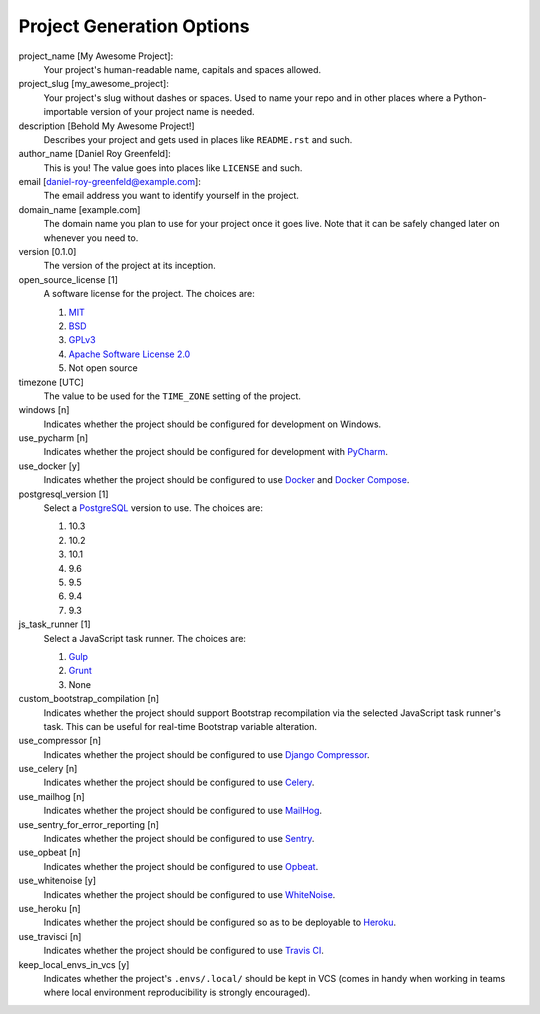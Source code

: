 Project Generation Options
==========================

project_name [My Awesome Project]:
    Your project's human-readable name, capitals and spaces allowed.

project_slug [my_awesome_project]:
    Your project's slug without dashes or spaces. Used to name your repo
    and in other places where a Python-importable version of your project name
    is needed.

description [Behold My Awesome Project!]
    Describes your project and gets used in places like ``README.rst`` and such.

author_name [Daniel Roy Greenfeld]:
    This is you! The value goes into places like ``LICENSE`` and such.

email [daniel-roy-greenfeld@example.com]:
    The email address you want to identify yourself in the project.

domain_name [example.com]
    The domain name you plan to use for your project once it goes live.
    Note that it can be safely changed later on whenever you need to.

version [0.1.0]
    The version of the project at its inception.

open_source_license [1]
    A software license for the project. The choices are:

    1. MIT_
    2. BSD_
    3. GPLv3_
    4. `Apache Software License 2.0`_
    5. Not open source

timezone [UTC]
    The value to be used for the ``TIME_ZONE`` setting of the project.

windows [n]
    Indicates whether the project should be configured for development on Windows.

use_pycharm [n]
    Indicates whether the project should be configured for development with PyCharm_.

use_docker [y]
    Indicates whether the project should be configured to use Docker_ and `Docker Compose`_.

postgresql_version [1]
    Select a PostgreSQL_ version to use. The choices are:

    1. 10.3
    2. 10.2
    3. 10.1
    4. 9.6
    5. 9.5
    6. 9.4
    7. 9.3

js_task_runner [1]
    Select a JavaScript task runner. The choices are:

    1. Gulp_
    2. Grunt_
    3. None

custom_bootstrap_compilation [n]
    Indicates whether the project should support Bootstrap recompilation
    via the selected JavaScript task runner's task. This can be useful
    for real-time Bootstrap variable alteration.

use_compressor [n]
    Indicates whether the project should be configured to use `Django Compressor`_.

use_celery [n]
    Indicates whether the project should be configured to use Celery_.

use_mailhog [n]
    Indicates whether the project should be configured to use MailHog_.

use_sentry_for_error_reporting [n]
    Indicates whether the project should be configured to use Sentry_.

use_opbeat [n]
    Indicates whether the project should be configured to use Opbeat_.

use_whitenoise [y]
    Indicates whether the project should be configured to use WhiteNoise_.

use_heroku [n]
    Indicates whether the project should be configured so as to be deployable
    to Heroku_.

use_travisci [n]
    Indicates whether the project should be configured to use `Travis CI`_.

keep_local_envs_in_vcs [y]
    Indicates whether the project's ``.envs/.local/`` should be kept in VCS
    (comes in handy when working in teams where local environment reproducibility
    is strongly encouraged).


.. _MIT: https://opensource.org/licenses/MIT
.. _BSD: https://opensource.org/licenses/BSD-3-Clause
.. _GPLv3: https://www.gnu.org/licenses/gpl.html
.. _Apache Software License 2.0: http://www.apache.org/licenses/LICENSE-2.0

.. _PyCharm: https://www.jetbrains.com/pycharm/

.. _Docker: https://github.com/docker/docker
.. _Docker Compose: https://docs.docker.com/compose/

.. _PostgreSQL: https://www.postgresql.org/docs/

.. _Gulp: https://github.com/gulpjs/gulp
.. _Grunt: https://github.com/gruntjs/grunt

.. _Django Compressor: https://github.com/django-compressor/django-compressor

.. _Celery: https://github.com/celery/celery

.. _MailHog: https://github.com/mailhog/MailHog

.. _Sentry: https://github.com/getsentry/sentry

.. _Opbeat: https://github.com/opbeat/opbeat_python

.. _WhiteNoise: https://github.com/evansd/whitenoise

.. _Heroku: https://github.com/heroku/heroku-buildpack-python

.. _Travis CI: https://travis-ci.org/
